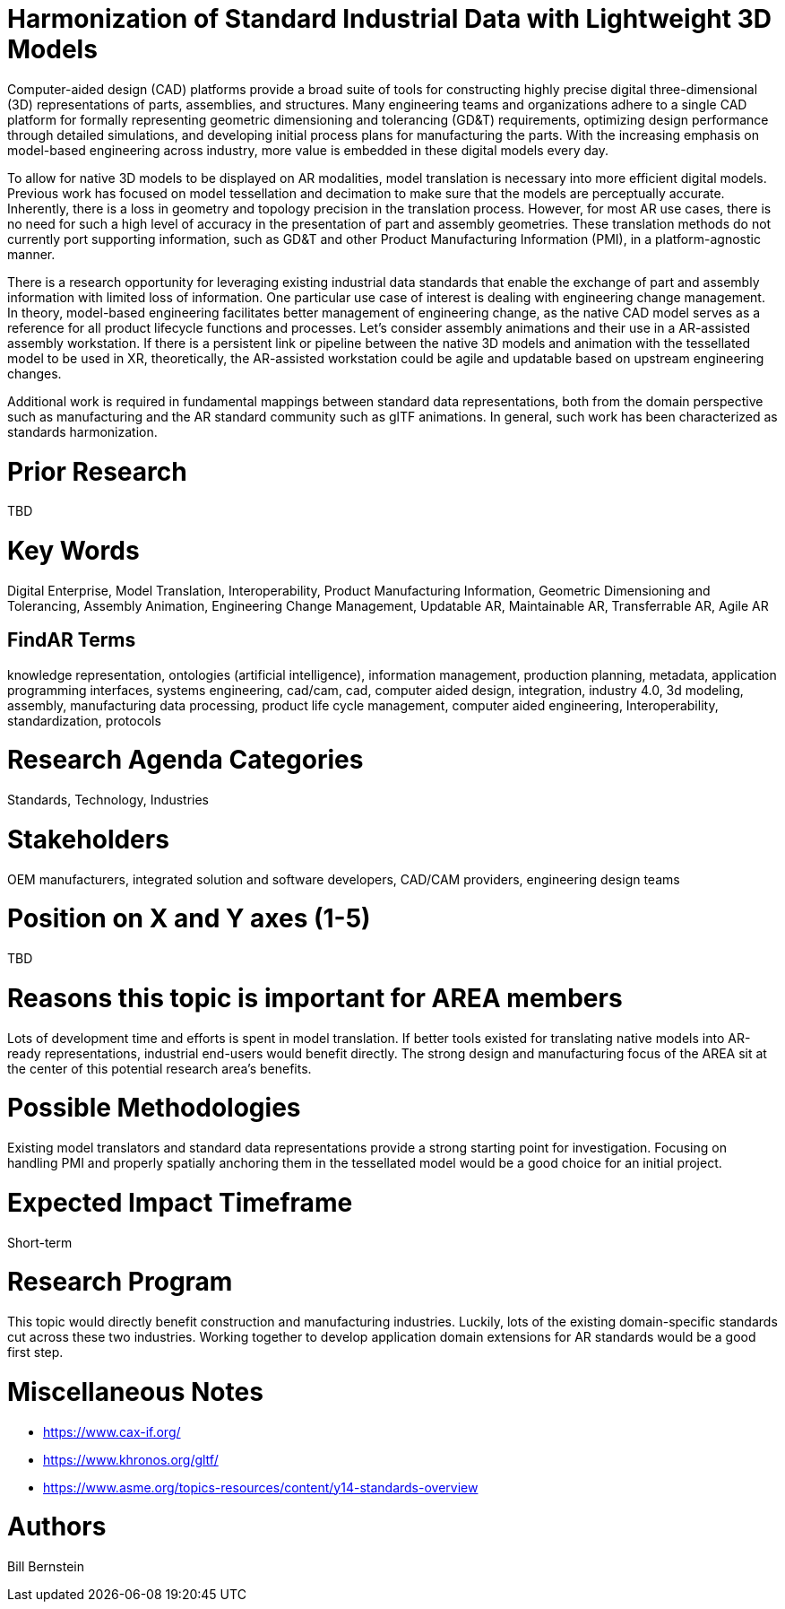 [[ra-SInteroperability3-digitalmodels]]

# Harmonization of Standard Industrial Data with Lightweight 3D Models
Computer-aided design (CAD) platforms provide a broad suite of tools for constructing highly precise digital three-dimensional (3D) representations of parts, assemblies, and structures. Many engineering teams and organizations adhere to a single CAD platform for formally representing geometric dimensioning and tolerancing (GD&T) requirements, optimizing design performance through detailed simulations, and developing initial process plans for manufacturing the parts.  With the increasing emphasis on model-based engineering across industry, more value is embedded in these digital models every day.

To allow for native 3D models to be displayed on AR modalities, model translation is necessary into more efficient digital models.  Previous work has focused on model tessellation and decimation to make sure that the models are perceptually accurate.  Inherently, there is a loss in geometry and topology precision in the translation process.  However, for most AR use cases, there is no need for such a high level of accuracy in the presentation of part and assembly geometries.  These translation methods do not currently port supporting information, such as GD&T and other Product Manufacturing Information (PMI), in a platform-agnostic manner.

There is a research opportunity for leveraging existing industrial data standards that enable the exchange of part and assembly information with limited loss of information.  One particular use case of interest is dealing with engineering change management.  In theory, model-based engineering facilitates better management of engineering change, as the native CAD model serves as a reference for all product lifecycle functions and processes.  Let's consider assembly animations and their use in a AR-assisted assembly workstation.  If there is a persistent link or pipeline between the native 3D models and animation with the tessellated model to be used in XR, theoretically, the AR-assisted workstation could be agile and updatable based on upstream engineering changes.

Additional work is required in fundamental mappings between standard data representations, both from the domain perspective such as manufacturing and the AR standard community such as glTF animations.  In general, such work has been characterized as standards harmonization.

# Prior Research
TBD

# Key Words
Digital Enterprise, Model Translation, Interoperability, Product Manufacturing Information, Geometric Dimensioning and Tolerancing, Assembly Animation, Engineering Change Management, Updatable AR, Maintainable AR, Transferrable AR, Agile AR

## FindAR Terms
knowledge representation, ontologies (artificial intelligence), information management, production planning, metadata, application programming interfaces, systems engineering, cad/cam, cad, computer aided design, integration, industry 4.0, 3d modeling, assembly, manufacturing data processing, product life cycle management, computer aided engineering, Interoperability, standardization, protocols

# Research Agenda Categories
Standards, Technology, Industries

# Stakeholders
OEM manufacturers, integrated solution and software developers, CAD/CAM providers, engineering design teams

# Position on X and Y axes (1-5)
TBD

# Reasons this topic is important for AREA members
Lots of development time and efforts is spent in model translation.  If better tools existed for translating native models into AR-ready representations, industrial end-users would benefit directly.  The strong design and manufacturing focus of the AREA sit at the center of this potential research area's benefits.

# Possible Methodologies
Existing model translators and standard data representations provide a strong starting point for investigation.  Focusing on handling PMI and properly spatially anchoring them in the tessellated model would be a good choice for an initial project.

# Expected Impact Timeframe
Short-term

# Research Program
This topic would directly benefit construction and manufacturing industries.  Luckily, lots of the existing domain-specific standards cut across these two industries. Working together to develop application domain extensions for AR standards would be a good first step.

# Miscellaneous Notes
* https://www.cax-if.org/[https://www.cax-if.org/]
* https://www.khronos.org/gltf/[https://www.khronos.org/gltf/]
* https://www.asme.org/topics-resources/content/y14-standards-overview[https://www.asme.org/topics-resources/content/y14-standards-overview]

# Authors
Bill Bernstein
